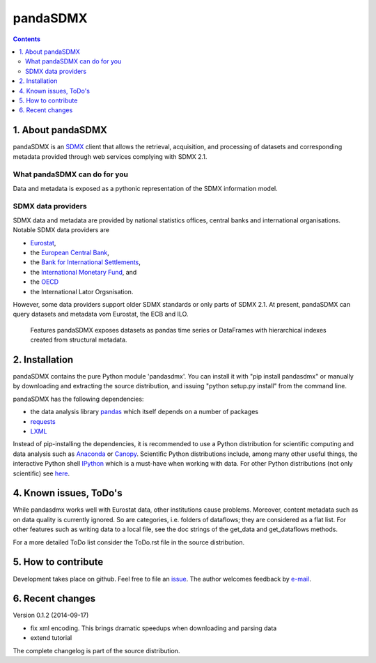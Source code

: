 =============
pandaSDMX
=============





.. contents::


1. About pandaSDMX
=============================
 
pandaSDMX is an `SDMX <http://www.sdmx.org/>`_ 
client that allows the retrieval, acquisition, and processing of datasets
and corresponding metadata provided through web services complying with SDMX 2.1.

What pandaSDMX can do for you
--------------------------------------------

Data and metadata is exposed as a pythonic representation of the SDMX 
information model.  

SDMX data providers
--------------------------------

SDMX data and metadata are provided by national statistics offices, 
central banks and international organisations. 
Notable SDMX data providers are
 
* `Eurostat <https://webgate.ec.europa.eu/fpfis/mwikis/sdmx/index.php/Main_Page>`_,
* the `European Central Bank <http://www.ecb.europa.eu/stats/services/sdmx/html/index.en.html>`_, 
* the `Bank for International Settlements <http://www.bis.org/statistics/sdmx.htm>`_, 
* the `International Monetary Fund <http://sdmxws.imf.org/IMFStatWS_SDMX2/sdmx.asmx>`_, and
* the `OECD <http://stats.oecd.org/SDMXWS/sdmx.asmx>`_
* the International Lator Orgsnisation. 
 
However, some data providers support older SDMX standards or only parts of SDMX 2.1. 
At present, pandaSDMX
can query datasets and metadata vom Eurostat, the ECB and ILO. 
 
 Features
 pandaSDMX exposes datasets as pandas time series or DataFrames with hierarchical indexes created from structural metadata.
 
  

2. Installation
===================

pandaSDMX contains the pure Python module 'pandasdmx'. You can install it
with "pip install pandasdmx" or manually by downloading and extracting the source distribution, 
and issuing "python setup.py install" from the command line.

pandaSDMX has the following dependencies:

* the data analysis library  
  `pandas <http://pandas.pydata.org/>`_ which itself depends on a number of packages
* `requests <https://pypi.python.org/pypi/requests/>`_
* `LXML <https://pypi.python.org/pypi/lxml/>`_ 

Instead of pip-installing the dependencies, it is recommended to use a Python distribution
for scientific computing and data analysis such as 
`Anaconda <https://store.continuum.io/cshop/anaconda/>`_ or
`Canopy <https://www.enthought.com/products/canopy/>`_. 
Scientific Python distributions include, 
among many other useful things, the interactive Python shell `IPython <http://ipython.org/>`_ 
which is a must-have when working with data. 
For other Python distributions (not only scientific) see
`here <https://wiki.python.org/moin/PythonDistributions>`_.  
  
  
4. Known issues, ToDo's
====================================== 
  
While pandasdmx works well with Eurostat data, other institutions cause problems. Moreover, content metadata
such as on data quality is currently ignored. So are categories, i.e. folders of dataflows; they are considered as a flat list. 
For other features such as writing data to a local file, see the doc strings of the get_data and get_dataflows methods. 
 
For a more detailed ToDo list consider the ToDo.rst file in the source distribution.

5. How to contribute
======================

Development takes place on github. Feel free to file an
`issue <https://github.com/dr-leo/pandaSDMX/issues>`_.  
The author welcomes feedback by `e-mail <fhaxbox66@gmail.com>`_.  
  
  
6. Recent changes 
========================

Version 0.1.2 (2014-09-17)

* fix xml encoding. This brings dramatic speedups when downloading and parsing data
* extend tutorial

The complete changelog is part of the source distribution.
